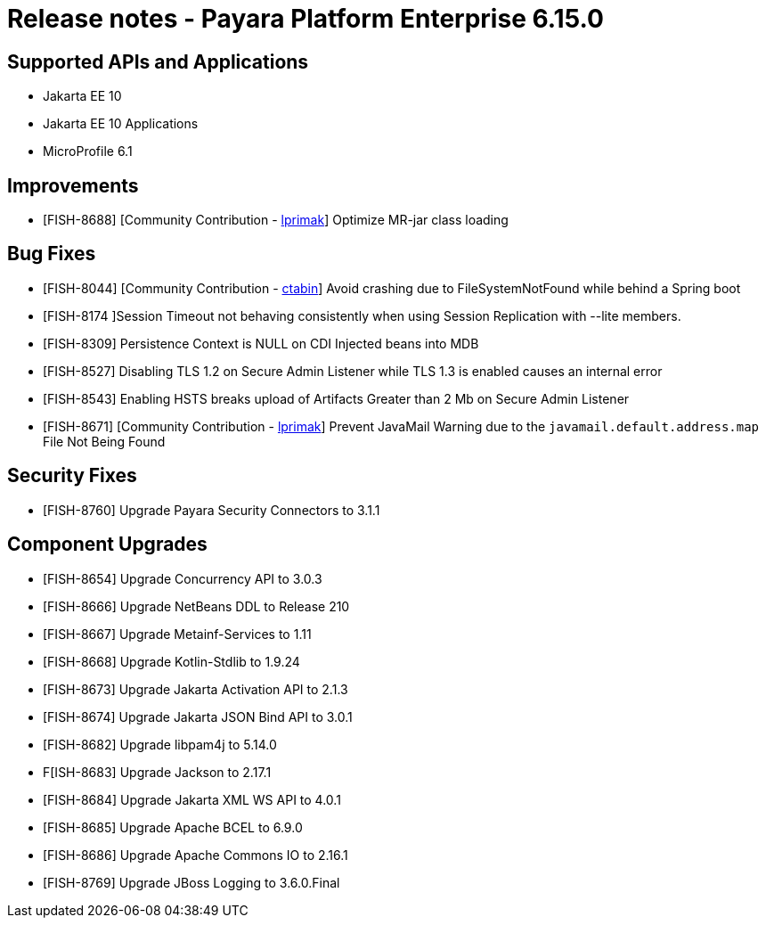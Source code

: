= Release notes - Payara Platform Enterprise 6.15.0

== Supported APIs and Applications

* Jakarta EE 10
* Jakarta EE 10 Applications
* MicroProfile 6.1


== Improvements

* [FISH-8688] [Community Contribution - https://github.com/lprimak[lprimak]] Optimize MR-jar class loading

== Bug Fixes

* [FISH-8044] [Community Contribution - https://github.com/ctabin[ctabin]] Avoid crashing due to FileSystemNotFound while behind a Spring boot

* [FISH-8174 ]Session Timeout not behaving consistently when using Session Replication with --lite members.

* [FISH-8309] Persistence Context is NULL on CDI Injected beans into MDB

* [FISH-8527] Disabling TLS 1.2 on Secure Admin Listener while TLS 1.3 is enabled causes an internal error

* [FISH-8543] Enabling HSTS breaks upload of Artifacts Greater than 2 Mb on Secure Admin Listener

* [FISH-8671] [Community Contribution - https://github.com/lprimak[lprimak]] Prevent JavaMail Warning due to the `javamail.default.address.map` File Not Being Found

== Security Fixes

* [FISH-8760] Upgrade Payara Security Connectors to 3.1.1

== Component Upgrades

* [FISH-8654] Upgrade Concurrency API to 3.0.3

* [FISH-8666] Upgrade NetBeans DDL to Release 210

* [FISH-8667] Upgrade Metainf-Services to 1.11

* [FISH-8668] Upgrade Kotlin-Stdlib to 1.9.24

* [FISH-8673] Upgrade Jakarta Activation API to 2.1.3

* [FISH-8674] Upgrade Jakarta JSON Bind API to 3.0.1

* [FISH-8682] Upgrade libpam4j to 5.14.0

* F[ISH-8683] Upgrade Jackson to 2.17.1

* [FISH-8684] Upgrade Jakarta XML WS API to 4.0.1

* [FISH-8685] Upgrade Apache BCEL to 6.9.0

* [FISH-8686] Upgrade Apache Commons IO to 2.16.1

* [FISH-8769] Upgrade JBoss Logging to 3.6.0.Final
